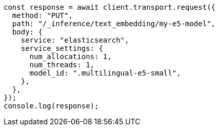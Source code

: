 // This file is autogenerated, DO NOT EDIT
// Use `node scripts/generate-docs-examples.js` to generate the docs examples

[source, js]
----
const response = await client.transport.request({
  method: "PUT",
  path: "/_inference/text_embedding/my-e5-model",
  body: {
    service: "elasticsearch",
    service_settings: {
      num_allocations: 1,
      num_threads: 1,
      model_id: ".multilingual-e5-small",
    },
  },
});
console.log(response);
----
